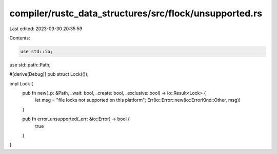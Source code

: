 compiler/rustc_data_structures/src/flock/unsupported.rs
=======================================================

Last edited: 2023-03-30 20:35:59

Contents:

.. code-block:: rs

    use std::io;
use std::path::Path;

#[derive(Debug)]
pub struct Lock(());

impl Lock {
    pub fn new(_p: &Path, _wait: bool, _create: bool, _exclusive: bool) -> io::Result<Lock> {
        let msg = "file locks not supported on this platform";
        Err(io::Error::new(io::ErrorKind::Other, msg))
    }

    pub fn error_unsupported(_err: &io::Error) -> bool {
        true
    }
}


